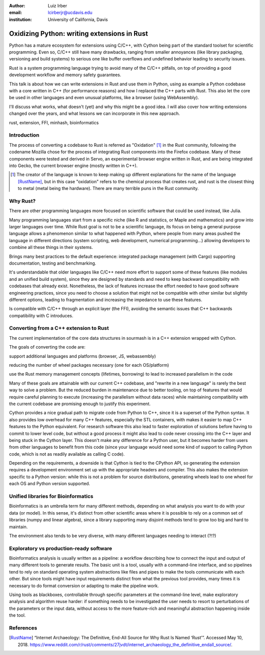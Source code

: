 :author: Luiz Irber
:email: lcirberjr@ucdavis.edu
:institution: University of California, Davis


--------------------------------------------
Oxidizing Python: writing extensions in Rust
--------------------------------------------

.. class:: abstract

   Python has a mature ecosystem for extensions using C/C++,
   with Cython being part of the standard toolset for scientific programming.
   Even so,  C/C++ still have many drawbacks,
   ranging from smaller annoyances (like library packaging, versioning and build systems)
   to serious one like buffer overflows and undefined behavior leading to security issues.

   Rust is a system programming language trying to avoid many of the C/C++ pitfalls,
   on top of providing a good development workflow and memory safety guarantees.

   This talk is about how we can write extensions in Rust and use them in Python,
   using as example a Python codebase with a core written in C++ (for performance reasons)
   and how I replaced the C++ parts with Rust.
   This also let the core be used in other languages and even unusual platforms,
   like a browser (using WebAssembly).

   I'll discuss what works, what doesn't (yet) and why this might be a good idea.
   I will also cover how writing extensions changed over the years,
   and what lessons we can incorporate in this new approach.

.. class:: keywords

   rust, extension, FFI, minhash, bioinformatics

Introduction
------------

The process of converting a codebase to Rust is referred as "Oxidation" [#]_ in
the Rust community, following the codename Mozilla chose for the process of
integrating Rust components into the Firefox codebase.
Many of these components were tested and derived in Servo, an experimental
browser engine written in Rust, and are being integrated into Gecko,
the current browser engine (mostly written in C++).


.. [#] The creator of the language is known to keep making up different
       explanations for the name of the language [RustName]_,
       but in this case "oxidation" refers to the chemical process that creates
       rust, and rust is the closest thing to metal (metal being the hardware).
       There are many terrible puns in the Rust community.

Why Rust?
---------

There are other programming languages more focused on scientific software
that could be used instead, like Julia.

Many programming languages start from a specific niche (like R and statistics,
or Maple and mathematics) and grow into larger languages over time.
While Rust goal is not to be a scientific language,
its focus on being a general purpose language allows a phenomenon similar
to what happened with Python, where people from many areas pushed the
language in different directions (system scripting, web development,
numerical programming...) allowing developers to combine all these things
in their systems.

Brings many best practices to the default experience:
integrated package management (with Cargo)
supporting documentation, testing and benchmarking.

It's understandable that older languages like C/C++ need
more effort to support some of these features (like modules and an unified
build system), since they are designed by standards and need to keep backward
compatibility with codebases that already exist.
Nonetheless, the lack of features increase the effort needed to have good
software engineering practices, since you need to choose a solution that might
not be compatible with other similar but slightly different options,
leading to fragmentation and increasing the impedance to use these features.

Is compatible with C/C++ through an explicit layer (the FFI),
avoiding the semantic issues that C++ backwards compatibility with C introduces.

Converting from a C++ extension to Rust
---------------------------------------

The current implementation of the core data structures in sourmash is in a
C++ extension wrapped with Cython.

The goals of converting the code are:

support additional languages and platforms (browser, JS, webassembly)

reducing the number of wheel packages necessary (one for each OS/platform)

use the Rust memory management concepts (lifetimes, borrowing) to lead
to increased parallelism in the code

Many of these goals are attainable with our current C++ codebase, and
"rewrite in a new language" is rarely the best way to solve a problem.
But the reduced burden in maintenance due to better tooling,
on top of features that would require careful planning to execute
(increasing the parallelism without data races) while maintaining compatibility
with the current codebase are promising enough to justify this experiment.


Cython provides a nice gradual path to migrate code from Python to C++,
since it is a superset of the Python syntax. It also provides low overhead
for many C++ features, especially the STL containers, with makes it easier
to map C++ features to the Python equivalent.
For research software this also lead to faster exploration of solutions before
having to commit to lower level code, but without a good process it might also
lead to code never crossing into the C++ layer and being stuck in the Cython
layer. This doesn't make any difference for a Python user, but it becomes
harder from users from other languages to benefit from this code (since your
language would need some kind of support to calling Python code, which is not
as readily available as calling C code).

Depending on the requirements, a downside is that Cython is tied to the CPython API,
so generating the extension requires a development environment set up with
the appropriate headers and compiler. This also makes the extension specific
to a Python version: while this is not a problem for source distributions,
generating wheels lead to one wheel for each OS and Python version supported.



Unified libraries for Bioinformatics
------------------------------------

Bioinformatics is an umbrella term for many different methods, depending on
what analysis you want to do with your data (or model).
In this sense, it's distinct from other scientific areas where it is possible
to rely on a common set of libraries (numpy and linear algebra), since a
library supporting many disjoint methods tend to grow too big and hard to
maintain.

The environment also tends to be very diverse, with many different languages
needing to interact (?!?)


Exploratory vs production-ready software
----------------------------------------

Bioinformatics analysis is usually written as a pipeline: a workflow
describing how to connect the input and output of many different tools to
generate results. The basic unit is a tool, usually with a command-line interface,
and so pipelines tend to rely on standard operating system abstractions like
files and pipes to make the tools communicate with each other. But since tools
might have input requirements distinct from what the previous tool provides,
many times it is necessary to do format conversion or adapting to make the
pipeline work.

Using tools as blackboxes, controllable through specific parameters at the
command-line level, make exploratory analysis and algorithm reuse harder:
if something needs to be investigated the user needs to resort to perturbations
of the parameters or the input data, without access to the more feature-rich and
meaningful abstraction happening inside the tool.


References
----------
.. [RustName] “Internet Archaeology: The Definitive, End-All Source for Why Rust Is Named ‘Rust’”.
              Accessed May 10, 2018.
              https://www.reddit.com/r/rust/comments/27jvdt/internet_archaeology_the_definitive_endall_source/.
